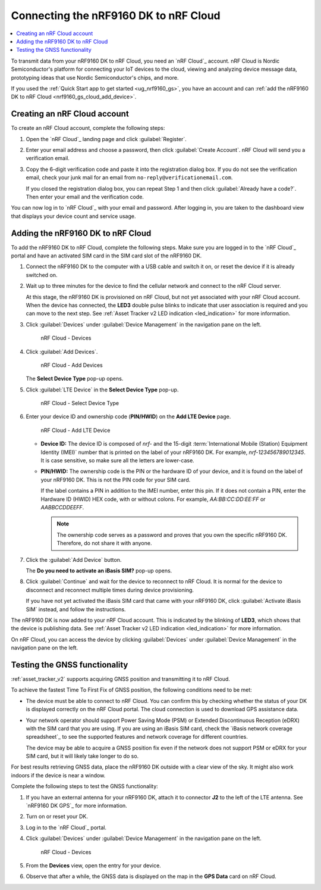 .. _nrf9160_gs_connect_to_cloud:
.. _nrf9160_gs_connecting_dk_to_cloud:

Connecting the |DK| to nRF Cloud
################################

.. contents::
   :local:
   :depth: 2

.. |DK| replace:: nRF9160 DK

.. dk_nrf_cloud_start

To transmit data from your |DK| to nRF Cloud, you need an `nRF Cloud`_ account.
nRF Cloud is Nordic Semiconductor's platform for connecting your IoT devices to the cloud, viewing and analyzing device message data, prototyping ideas that use Nordic Semiconductor's chips, and more.

.. dk_nrf_cloud_end

If you used the :ref:`Quick Start app to get started <ug_nrf9160_gs>`, you have an account and can :ref:`add the nRF9160 DK to nRF Cloud <nrf9160_gs_cloud_add_device>`.

.. _creating_cloud_account:

Creating an nRF Cloud account
*****************************

.. nrf_cloud_account_start

To create an nRF Cloud account, complete the following steps:

1. Open the `nRF Cloud`_ landing page and click :guilabel:`Register`.
#. Enter your email address and choose a password, then click :guilabel:`Create Account`.
   nRF Cloud will send you a verification email.
#. Copy the 6-digit verification code and paste it into the registration dialog box.
   If you do not see the verification email, check your junk mail for an email from ``no-reply@verificationemail.com``.

   If you closed the registration dialog box, you can repeat Step 1 and then click :guilabel:`Already have a code?`.
   Then enter your email and the verification code.

You can now log in to `nRF Cloud`_ with your email and password.
After logging in, you are taken to the dashboard view that displays your device count and service usage.

.. nrf_cloud_account_end

.. _nrf9160_gs_cloud_add_device:

Adding the nRF9160 DK to nRF Cloud
**********************************

.. |led_cloud_association| replace:: the **LED3** double pulse blinks
.. |led_publishing_data| replace:: blinking of **LED3**

.. nrf_cloud_add_device_start

To add the |DK| to nRF Cloud, complete the following steps.
Make sure you are logged in to the `nRF Cloud`_ portal and have an activated SIM card in the SIM card slot of the |DK|.

1. Connect the |DK| to the computer with a USB cable and switch it on, or reset the device if it is already switched on.
#. Wait up to three minutes for the device to find the cellular network and connect to the nRF Cloud server.

   At this stage, the |DK| is provisioned on nRF Cloud, but not yet associated with your nRF Cloud account.
   When the device has connected, |led_cloud_association| to indicate that user association is required and you can move to the next step.
   See :ref:`Asset Tracker v2 LED indication <led_indication>` for more information.

#. Click :guilabel:`Devices` under :guilabel:`Device Management` in the navigation pane on the left.

   .. figure:: images/nrfcloud_devices.png
      :alt: nRF Cloud - Devices

      nRF Cloud - Devices

#. Click :guilabel:`Add Devices`.

   .. figure:: images/nrfcloud_add_devices.png
      :alt: nRF Cloud - Add Devices

      nRF Cloud - Add Devices

   The **Select Device Type** pop-up opens.

#. Click :guilabel:`LTE Device` in the **Select Device Type** pop-up.

   .. figure:: images/nrfcloud_selectdevicetype.png
      :alt: nRF Cloud - Select Device Type

      nRF Cloud - Select Device Type

#. Enter your device ID and ownership code (**PIN/HWID**) on the **Add LTE Device** page.

   .. figure:: images/nrfcloud_add_lte_device.png
      :alt: nRF Cloud - Add LTE Device

      nRF Cloud - Add LTE Device

   * **Device ID:** The device ID is composed of *nrf-* and the 15-digit :term:`International Mobile (Station) Equipment Identity (IMEI)` number that is printed on the label of your |DK|.
     For example, *nrf-123456789012345*.
     It is case sensitive, so make sure all the letters are lower-case.
   * **PIN/HWID:** The ownership code is the PIN or the hardware ID of your device, and it is found on the label of your |DK|.
     This is not the PIN code for your SIM card.

     If the label contains a PIN in addition to the IMEI number, enter this pin.
     If it does not contain a PIN, enter the Hardware ID (HWID) HEX code, with or without colons.
     For example, *AA:BB:CC:DD:EE:FF* or *AABBCCDDEEFF*.

     .. note::

        The ownership code serves as a password and proves that you own the specific |DK|.
        Therefore, do not share it with anyone.

#. Click the :guilabel:`Add Device` button.

   The **Do you need to activate an iBasis SIM?** pop-up opens.

#. Click :guilabel:`Continue` and wait for the device to reconnect to nRF Cloud.
   It is normal for the device to disconnect and reconnect multiple times during device provisioning.

   If you have not yet activated the iBasis SIM card that came with your |DK|, click :guilabel:`Activate iBasis SIM` instead, and follow the instructions.

The |DK| is now added to your nRF Cloud account.
This is indicated by the |led_publishing_data|, which shows that the device is publishing data.
See :ref:`Asset Tracker v2 LED indication <led_indication>` for more information.

On nRF Cloud, you can access the device by clicking :guilabel:`Devices` under :guilabel:`Device Management` in the navigation pane on the left.

.. nrf_cloud_add_device_end

.. _ug_nrf9160_gs_testing_gnss:

Testing the GNSS functionality
******************************

:ref:`asset_tracker_v2` supports acquiring GNSS position and transmitting it to nRF Cloud.

To achieve the fastest Time To First Fix of GNSS position, the following conditions need to be met:

* The device must be able to connect to nRF Cloud.
  You can confirm this by checking whether the status of your DK is displayed correctly on the nRF Cloud portal.
  The cloud connection is used to download GPS assistance data.
* Your network operator should support Power Saving Mode (PSM) or Extended Discontinuous Reception (eDRX) with the SIM card that you are using.
  If you are using an iBasis SIM card, check the `iBasis network coverage spreadsheet`_ to see the supported features and network coverage for different countries.

  The device may be able to acquire a GNSS position fix even if the network does not support PSM or eDRX for your SIM card, but it will likely take longer to do so.

For best results retrieving GNSS data, place the nRF9160 DK outside with a clear view of the sky.
It might also work indoors if the device is near a window.

Complete the following steps to test the GNSS functionality:

1. If you have an external antenna for your nRF9160 DK, attach it to connector **J2** to the left of the LTE antenna.
   See `nRF9160 DK GPS`_ for more information.
#. Turn on or reset your DK.
#. Log in to the `nRF Cloud`_ portal.
#. Click :guilabel:`Devices` under :guilabel:`Device Management` in the navigation pane on the left.

   .. figure:: images/nrfcloud_devices.png
      :alt: nRF Cloud - Devices

      nRF Cloud - Devices

#. From the **Devices** view, open the entry for your device.
#. Observe that after a while, the GNSS data is displayed on the map in the **GPS Data** card on nRF Cloud.
